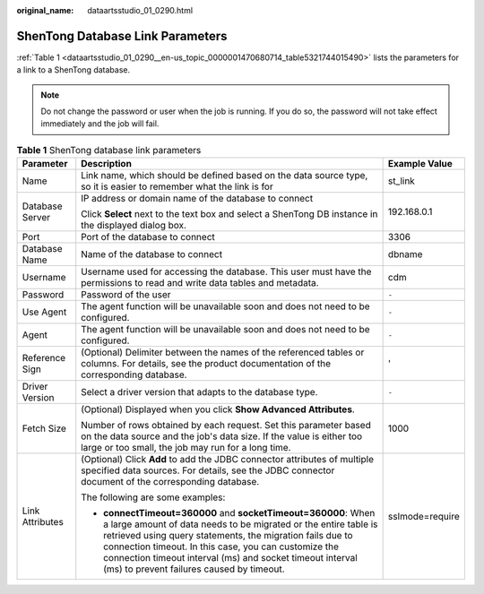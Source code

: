 :original_name: dataartsstudio_01_0290.html

.. _dataartsstudio_01_0290:

ShenTong Database Link Parameters
=================================

:ref:`Table 1 <dataartsstudio_01_0290__en-us_topic_0000001470680714_table5321744015490>` lists the parameters for a link to a ShenTong database.

.. note::

   Do not change the password or user when the job is running. If you do so, the password will not take effect immediately and the job will fail.

.. _dataartsstudio_01_0290__en-us_topic_0000001470680714_table5321744015490:

.. table:: **Table 1** ShenTong database link parameters

   +-----------------------+------------------------------------------------------------------------------------------------------------------------------------------------------------------------------------------------------------------------------------------------------------------------------------------------------------------------------------------------------------------+-----------------------+
   | Parameter             | Description                                                                                                                                                                                                                                                                                                                                                      | Example Value         |
   +=======================+==================================================================================================================================================================================================================================================================================================================================================================+=======================+
   | Name                  | Link name, which should be defined based on the data source type, so it is easier to remember what the link is for                                                                                                                                                                                                                                               | st_link               |
   +-----------------------+------------------------------------------------------------------------------------------------------------------------------------------------------------------------------------------------------------------------------------------------------------------------------------------------------------------------------------------------------------------+-----------------------+
   | Database Server       | IP address or domain name of the database to connect                                                                                                                                                                                                                                                                                                             | 192.168.0.1           |
   |                       |                                                                                                                                                                                                                                                                                                                                                                  |                       |
   |                       | Click **Select** next to the text box and select a ShenTong DB instance in the displayed dialog box.                                                                                                                                                                                                                                                             |                       |
   +-----------------------+------------------------------------------------------------------------------------------------------------------------------------------------------------------------------------------------------------------------------------------------------------------------------------------------------------------------------------------------------------------+-----------------------+
   | Port                  | Port of the database to connect                                                                                                                                                                                                                                                                                                                                  | 3306                  |
   +-----------------------+------------------------------------------------------------------------------------------------------------------------------------------------------------------------------------------------------------------------------------------------------------------------------------------------------------------------------------------------------------------+-----------------------+
   | Database Name         | Name of the database to connect                                                                                                                                                                                                                                                                                                                                  | dbname                |
   +-----------------------+------------------------------------------------------------------------------------------------------------------------------------------------------------------------------------------------------------------------------------------------------------------------------------------------------------------------------------------------------------------+-----------------------+
   | Username              | Username used for accessing the database. This user must have the permissions to read and write data tables and metadata.                                                                                                                                                                                                                                        | cdm                   |
   +-----------------------+------------------------------------------------------------------------------------------------------------------------------------------------------------------------------------------------------------------------------------------------------------------------------------------------------------------------------------------------------------------+-----------------------+
   | Password              | Password of the user                                                                                                                                                                                                                                                                                                                                             | ``-``                 |
   +-----------------------+------------------------------------------------------------------------------------------------------------------------------------------------------------------------------------------------------------------------------------------------------------------------------------------------------------------------------------------------------------------+-----------------------+
   | Use Agent             | The agent function will be unavailable soon and does not need to be configured.                                                                                                                                                                                                                                                                                  | ``-``                 |
   +-----------------------+------------------------------------------------------------------------------------------------------------------------------------------------------------------------------------------------------------------------------------------------------------------------------------------------------------------------------------------------------------------+-----------------------+
   | Agent                 | The agent function will be unavailable soon and does not need to be configured.                                                                                                                                                                                                                                                                                  | ``-``                 |
   +-----------------------+------------------------------------------------------------------------------------------------------------------------------------------------------------------------------------------------------------------------------------------------------------------------------------------------------------------------------------------------------------------+-----------------------+
   | Reference Sign        | (Optional) Delimiter between the names of the referenced tables or columns. For details, see the product documentation of the corresponding database.                                                                                                                                                                                                            | '                     |
   +-----------------------+------------------------------------------------------------------------------------------------------------------------------------------------------------------------------------------------------------------------------------------------------------------------------------------------------------------------------------------------------------------+-----------------------+
   | Driver Version        | Select a driver version that adapts to the database type.                                                                                                                                                                                                                                                                                                        | ``-``                 |
   +-----------------------+------------------------------------------------------------------------------------------------------------------------------------------------------------------------------------------------------------------------------------------------------------------------------------------------------------------------------------------------------------------+-----------------------+
   | Fetch Size            | (Optional) Displayed when you click **Show Advanced Attributes**.                                                                                                                                                                                                                                                                                                | 1000                  |
   |                       |                                                                                                                                                                                                                                                                                                                                                                  |                       |
   |                       | Number of rows obtained by each request. Set this parameter based on the data source and the job's data size. If the value is either too large or too small, the job may run for a long time.                                                                                                                                                                    |                       |
   +-----------------------+------------------------------------------------------------------------------------------------------------------------------------------------------------------------------------------------------------------------------------------------------------------------------------------------------------------------------------------------------------------+-----------------------+
   | Link Attributes       | (Optional) Click **Add** to add the JDBC connector attributes of multiple specified data sources. For details, see the JDBC connector document of the corresponding database.                                                                                                                                                                                    | sslmode=require       |
   |                       |                                                                                                                                                                                                                                                                                                                                                                  |                       |
   |                       | The following are some examples:                                                                                                                                                                                                                                                                                                                                 |                       |
   |                       |                                                                                                                                                                                                                                                                                                                                                                  |                       |
   |                       | -  **connectTimeout=360000** and **socketTimeout=360000**: When a large amount of data needs to be migrated or the entire table is retrieved using query statements, the migration fails due to connection timeout. In this case, you can customize the connection timeout interval (ms) and socket timeout interval (ms) to prevent failures caused by timeout. |                       |
   +-----------------------+------------------------------------------------------------------------------------------------------------------------------------------------------------------------------------------------------------------------------------------------------------------------------------------------------------------------------------------------------------------+-----------------------+
